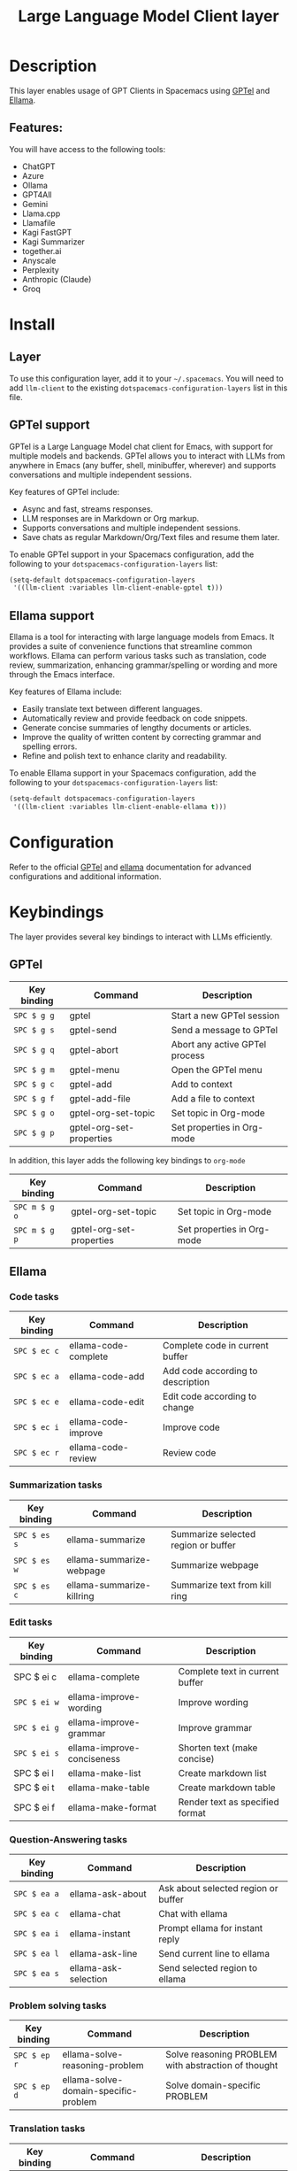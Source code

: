#+TITLE: Large Language Model Client layer

#+TAGS: general|layer|web service

* Table of Contents                     :TOC_5_gh:noexport:
- [[#description][Description]]
  - [[#features][Features:]]
- [[#install][Install]]
  - [[#layer][Layer]]
  - [[#gptel-support][GPTel support]]
  - [[#ellama-support][Ellama support]]
- [[#configuration][Configuration]]
- [[#keybindings][Keybindings]]
  - [[#gptel][GPTel]]
  - [[#ellama][Ellama]]
    - [[#code-tasks][Code tasks]]
    - [[#summarization-tasks][Summarization tasks]]
    - [[#edit-tasks][Edit tasks]]
    - [[#question-answering-tasks][Question-Answering tasks]]
    - [[#problem-solving-tasks][Problem solving tasks]]
    - [[#translation-tasks][Translation tasks]]
    - [[#thesaurus-tasks][Thesaurus tasks]]
    - [[#context-management][Context management]]
    - [[#session-management][Session management]]
    - [[#provider-management][Provider management]]

* Description
This layer enables usage of GPT Clients in Spacemacs using [[https://github.com/karthink/gptel][GPTel]] and [[https://github.com/s-kostyaev/ellama][Ellama]].

** Features:
You will have access to the following tools:
- ChatGPT
- Azure
- Ollama
- GPT4All
- Gemini
- Llama.cpp
- Llamafile
- Kagi FastGPT
- Kagi Summarizer
- together.ai
- Anyscale
- Perplexity
- Anthropic (Claude)
- Groq

* Install
** Layer
To use this configuration layer, add it to your =~/.spacemacs=. You will need to
add =llm-client= to the existing =dotspacemacs-configuration-layers= list in this
file.

** GPTel support
GPTel is a Large Language Model chat client for Emacs, with support for multiple
models and backends. GPTel allows you to interact with LLMs from anywhere in
Emacs (any buffer, shell, minibuffer, wherever) and supports conversations and
multiple independent sessions.

Key features of GPTel include:
- Async and fast, streams responses.
- LLM responses are in Markdown or Org markup.
- Supports conversations and multiple independent sessions.
- Save chats as regular Markdown/Org/Text files and resume them later.

To enable GPTel support in your Spacemacs configuration, add the following to
your =dotspacemacs-configuration-layers= list:
#+BEGIN_SRC emacs-lisp
  (setq-default dotspacemacs-configuration-layers
   '((llm-client :variables llm-client-enable-gptel t)))
#+END_SRC
** Ellama support

Ellama is a tool for interacting with large language models from Emacs. It
provides a suite of convenience functions that streamline common workflows.
Ellama can perform various tasks such as translation, code review,
summarization, enhancing grammar/spelling or wording and more through the Emacs
interface.

Key features of Ellama include:
- Easily translate text between different languages.
- Automatically review and provide feedback on code snippets.
- Generate concise summaries of lengthy documents or articles.
- Improve the quality of written content by correcting grammar and spelling
  errors.
- Refine and polish text to enhance clarity and readability.

To enable Ellama support in your Spacemacs configuration, add the following to
your =dotspacemacs-configuration-layers= list:
#+BEGIN_SRC emacs-lisp
  (setq-default dotspacemacs-configuration-layers
   '((llm-client :variables llm-client-enable-ellama t)))
#+END_SRC
* Configuration
Refer to the official [[https://github.com/karthink/gptel][GPTel]] and [[https://github.com/s-kostyaev/ellama][ellama]] documentation for advanced configurations
and additional information.

* Keybindings
The layer provides several key bindings to interact with LLMs efficiently.

** GPTel


| Key binding | Command                  | Description                    |
|-------------+--------------------------+--------------------------------|
| ~SPC $ g g~   | gptel                    | Start a new GPTel session      |
| ~SPC $ g s~   | gptel-send               | Send a message to GPTel        |
| ~SPC $ g q~   | gptel-abort              | Abort any active GPTel process |
| ~SPC $ g m~   | gptel-menu               | Open the GPTel menu            |
| ~SPC $ g c~   | gptel-add                | Add to context                 |
| ~SPC $ g f~   | gptel-add-file           | Add a file to context          |
| ~SPC $ g o~   | gptel-org-set-topic      | Set topic in Org-mode          |
| ~SPC $ g p~   | gptel-org-set-properties | Set properties in Org-mode     |

In addition, this layer adds the following key bindings to =org-mode=

| Key binding   | Command                  | Description                |
|---------------+--------------------------+----------------------------|
| ~SPC m $ g o~ | gptel-org-set-topic      | Set topic in Org-mode      |
| ~SPC m $ g p~   | gptel-org-set-properties | Set properties in Org-mode |

** Ellama
*** Code tasks

| Key binding | Command              | Description                       |
|-------------+----------------------+-----------------------------------|
| ~SPC $ ec c~  | ellama-code-complete | Complete code in current buffer   |
| ~SPC $ ec a~  | ellama-code-add      | Add code according to description |
| ~SPC $ ec e~  | ellama-code-edit     | Edit code according to change     |
| ~SPC $ ec i~  | ellama-code-improve  | Improve code                      |
| ~SPC $ ec r~  | ellama-code-review   | Review code                       |

*** Summarization tasks

| Key binding | Command                   | Description                         |
|-------------+---------------------------+-------------------------------------|
| ~SPC $ es s~  | ellama-summarize          | Summarize selected region or buffer |
| ~SPC $ es w~  | ellama-summarize-webpage  | Summarize webpage                   |
| ~SPC $ es c~  | ellama-summarize-killring | Summarize text from kill ring       |

*** Edit tasks

| Key binding | Command                    | Description                     |
|-------------+----------------------------+---------------------------------|
| SPC $ ei c  | ellama-complete            | Complete text in current buffer |
| ~SPC $ ei w~  | ellama-improve-wording     | Improve wording                 |
| ~SPC $ ei g~  | ellama-improve-grammar     | Improve grammar                 |
| ~SPC $ ei s~  | ellama-improve-conciseness | Shorten text (make concise)     |
| SPC $ ei l  | ellama-make-list           | Create markdown list            |
| SPC $ ei t  | ellama-make-table          | Create markdown table           |
| SPC $ ei f  | ellama-make-format         | Render text as specified format |

*** Question-Answering tasks

| Key binding | Command              | Description                         |
|-------------+----------------------+-------------------------------------|
| ~SPC $ ea a~  | ellama-ask-about     | Ask about selected region or buffer |
| ~SPC $ ea c~  | ellama-chat          | Chat with ellama                    |
| ~SPC $ ea i~  | ellama-instant       | Prompt ellama for instant reply     |
| ~SPC $ ea l~  | ellama-ask-line      | Send current line to ellama         |
| ~SPC $ ea s~  | ellama-ask-selection | Send selected region to ellama      |

*** Problem solving tasks

| Key binding | Command                              | Description                                         |
|-------------+--------------------------------------+-----------------------------------------------------|
| ~SPC $ ep r~  | ellama-solve-reasoning-problem       | Solve reasoning PROBLEM with abstraction of thought |
| ~SPC $ ep d~  | ellama-solve-domain-specific-problem | Solve domain-specific PROBLEM                       |

*** Translation tasks

| Key binding  | Command                         | Description                                |
|--------------+---------------------------------+--------------------------------------------|
| ~SPC $ et t~   | ellama-translate                | Translate selected region or word at point |
| ~SPC $ et b~   | ellama-translate-buffer         | Translate current buffer                   |
| ~SPC $ et e~ | ellama-chat-translation-enable  | Enable chat translation                    |
| ~SPC $ et d~   | ellama-chat-translation-disable | Disable chat translation                   |

*** Thesaurus tasks

| Key binding | Command            | Description         |
|-------------+--------------------+---------------------|
| ~SPC $ ed w~  | ellama-define-word | Define current word |

*** Context management

| Key binding | Command                        | Description              |
|-------------+--------------------------------+--------------------------|
| SPC $ ex b  | ellama-context-add-buffer      | Add buffer to context    |
| SPC $ ex f  | ellama-context-add-file        | Add file to context      |
| SPC $ ex s  | ellama-context-add-selection   | Add selection to context |
| SPC $ ex i  | ellama-context-add-info-node | Add info node to context |

*** Session management

| Key binding | Command               | Description           |
|-------------+-----------------------+-----------------------|
| ~SPC $ eS l~  | ellama-load-session   | Load ellama session   |
| ~SPC $ eS r~  | ellama-session-rename | Rename ellama session |
| ~SPC $ eS d~  | ellama-session-remove | Remove ellama session |
| ~SPC $ eS a~  | ellama-session-switch | Switch ellama session |

*** Provider management

| Key binding | Command                | Description            |
|-------------+------------------------+------------------------|
| ~SPC $ ep s~  | ellama-provider-select | Select ellama provider |
